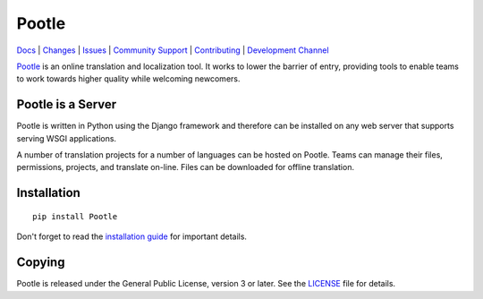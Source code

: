 |logo| Pootle
=============

|chat| |build| |health| |coverage| |requirements|


`Docs <http://docs.translatehouse.org/projects/pootle/en/latest/>`_ |
`Changes <http://docs.translatehouse.org/projects/pootle/en/latest/releases/2.8.0.html>`_ |
`Issues <https://github.com/translate/pootle/issues>`_ |
`Community Support <https://gitter.im/translate/pootle>`_ |
`Contributing <https://github.com/translate/pootle/blob/master/CONTRIBUTING.rst>`_ |
`Development Channel <https://gitter.im/translate/dev>`_


`Pootle <http://pootle.translatehouse.org/>`_ is an online translation and
localization tool.  It works to lower the barrier of entry, providing tools to
enable teams to work towards higher quality while welcoming newcomers.


Pootle is a Server
------------------

Pootle is written in Python using the Django framework and therefore can be
installed on any web server that supports serving WSGI applications.

A number of translation projects for a number of languages can be hosted on
Pootle.  Teams can manage their files, permissions, projects, and translate
on-line.  Files can be downloaded for offline translation.


Installation
------------

::

  pip install Pootle

Don't forget to read the `installation guide
<http://docs.translatehouse.org/projects/pootle/en/latest/server/installation.html>`_
for important details.


Copying
-------

Pootle is released under the General Public License, version 3 or later. See
the `LICENSE <https://github.com/translate/pootle/blob/master/LICENSE>`_ file
for details.


.. |logo| image:: https://cdn.rawgit.com/dwaynebailey/pootle/master/pootle/static/images/logo-color.svg
          :target: https://github.com/translate/pootle
          :align: bottom

.. |chat| image:: https://img.shields.io/gitter/room/translate/pootle.svg?style=flat-square
        :alt: Join the chat at https://gitter.im/translate/pootle
        :target: https://gitter.im/translate/pootle

.. |build| image:: https://img.shields.io/travis/translate/pootle/master.svg?style=flat-square
        :alt: Build Status
        :target: https://travis-ci.org/translate/pootle/branches

.. |health| image:: https://landscape.io/github/translate/pootle/master/landscape.svg?style=flat-square
        :target: https://landscape.io/github/translate/pootle/master
        :alt: Code Health

.. |coverage| image:: https://img.shields.io/coveralls/translate/pootle/master.svg?style=flat-square
        :target: https://coveralls.io/github/translate/pootle?branch=master
        :alt: Test Coverage

.. |requirements| image:: https://img.shields.io/requires/github/translate/pootle/master.svg?style=flat-square
        :target: https://requires.io/github/translate/pootle/requirements/?branch=master
        :alt: Requirements
